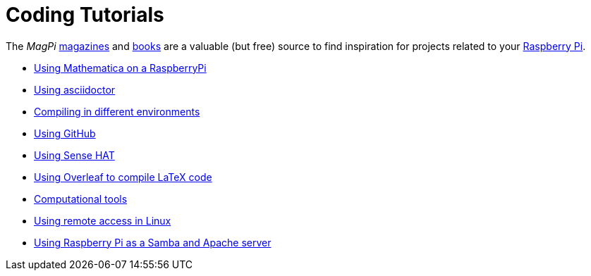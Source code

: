 = Coding Tutorials

The _MagPi_ link:https://magpi.raspberrypi.org/issues/[magazines] and link:https://magpi.raspberrypi.org/books[books] 
are a valuable (but free) source to find inspiration for projects related to your link:https://www.raspberrypi.org/[Raspberry Pi].

* link:https://tarikgit.github.io/coding/using-mathematica-on-raspberry.html[Using Mathematica on a RaspberryPi]

* link:https://tarikgit.github.io/coding/asciidoctor.html[Using asciidoctor]

* link:https://tarikgit.github.io/coding/compiling.html[Compiling in different environments]

* link:https://tarikgit.github.io/coding/using-github.html[Using GitHub]

* link:https://tarikgit.github.io/coding/using-sensehat.html[Using Sense HAT]

* link:https://www.overleaf.com/learn/latex/Main_Page[Using Overleaf to compile LaTeX code]

* link:https://tarikgit.github.io/coding/computational-tools.html[Computational tools]

* link:https://tarikgit.github.io/coding/using-ssh.html[Using remote access in Linux]

* link:https://tarikgit.github.io/coding/using-raspberry-samba-apache.html[Using Raspberry Pi as a Samba and Apache server]
